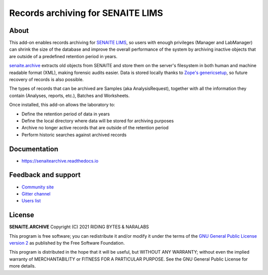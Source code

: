 Records archiving for SENAITE LIMS
==================================

.. image:: https://img.shields.io/pypi/v/senaite.archive.svg?style=flat-square
    :target: https://pypi.python.org/pypi/senaite.archive

.. image:: https://img.shields.io/travis/com/senaite/senaite.archive/1.3.x.svg?style=flat-square
    :target: https://travis-ci.com/senaite/senaite.archive

.. image:: https://readthedocs.org/projects/pip/badge/
    :target: https://senaitearchive.readthedocs.org

.. image:: https://img.shields.io/github/issues-pr/senaite/senaite.archive.svg?style=flat-square
    :target: https://github.com/senaite/senaite.archive/pulls

.. image:: https://img.shields.io/github/issues/senaite/senaite.archive.svg?style=flat-square
    :target: https://github.com/senaite/senaite.archive/issues

.. image:: https://img.shields.io/badge/Made%20for%20SENAITE-%E2%AC%A1-lightgrey.svg
   :target: https://www.senaite.com


About
-----

This add-on enables records archiving for `SENAITE LIMS`_, so users with enough
privileges (Manager and LabManager) can shrink the size of the database and
improve the overall performance of the system by archiving inactive objects
that are outside of a predefined retention period in years.

`senaite.archive`_ extracts old objects from SENAITE and store them on the
server's filesystem in both human and machine readable format (XML), making
forensic audits easier. Data is stored locally thanks to `Zope's genericsetup`_,
so future recovery of records is also possible.

The types of records that can be archived are Samples (aka AnalysisRequest),
together with all the information they contain (Analyses, reports, etc.),
Batches and Worksheets.

Once installed, this add-on allows the laboratory to:

* Define the retention period of data in years
* Define the local directory where data will be stored for archiving purposes
* Archive no longer active records that are outside of the retention period
* Perform historic searches against archived records

Documentation
-------------

* https://senaitearchive.readthedocs.io

Feedback and support
--------------------

* `Community site`_
* `Gitter channel`_
* `Users list`_

License
-------

**SENAITE.ARCHIVE** Copyright (C) 2021 RIDING BYTES & NARALABS

This program is free software; you can redistribute it and/or modify it under
the terms of the `GNU General Public License version 2`_ as published by the
Free Software Foundation.

This program is distributed in the hope that it will be useful,
but WITHOUT ANY WARRANTY; without even the implied warranty of
MERCHANTABILITY or FITNESS FOR A PARTICULAR PURPOSE. See the
GNU General Public License for more details.


.. Links

.. _SENAITE LIMS: https://www.senaite.com
.. _Community site: https://community.senaite.org/
.. _Gitter channel: https://gitter.im/senaite/Lobby
.. _Users list: https://sourceforge.net/projects/senaite/lists/senaite-users
.. _GNU General Public License version 2: https://github.com/senaite/senaite.archive/blob/master/LICENSE
.. _senaite.archive: https://pypi.org/senaite.archive
.. _Zope's genericsetup: https://productsgenericsetup.readthedocs.io

